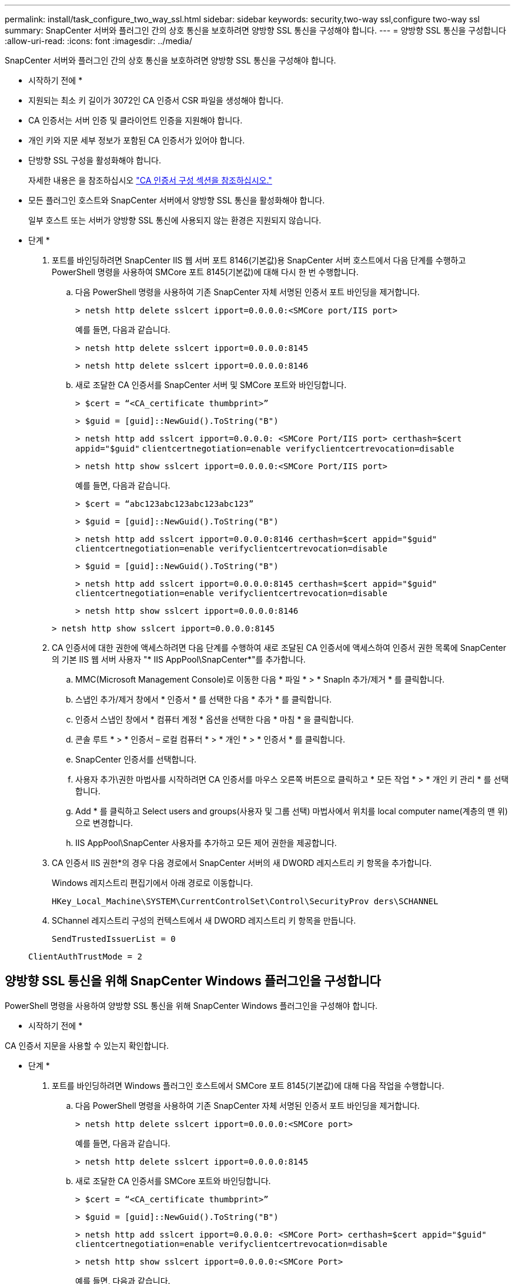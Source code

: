 ---
permalink: install/task_configure_two_way_ssl.html 
sidebar: sidebar 
keywords: security,two-way ssl,configure two-way ssl 
summary: SnapCenter 서버와 플러그인 간의 상호 통신을 보호하려면 양방향 SSL 통신을 구성해야 합니다. 
---
= 양방향 SSL 통신을 구성합니다
:allow-uri-read: 
:icons: font
:imagesdir: ../media/


[role="lead"]
SnapCenter 서버와 플러그인 간의 상호 통신을 보호하려면 양방향 SSL 통신을 구성해야 합니다.

* 시작하기 전에 *

* 지원되는 최소 키 길이가 3072인 CA 인증서 CSR 파일을 생성해야 합니다.
* CA 인증서는 서버 인증 및 클라이언트 인증을 지원해야 합니다.
* 개인 키와 지문 세부 정보가 포함된 CA 인증서가 있어야 합니다.
* 단방향 SSL 구성을 활성화해야 합니다.
+
자세한 내용은 을 참조하십시오 https://docs.netapp.com/us-en/snapcenter/install/reference_generate_CA_certificate_CSR_file.html["CA 인증서 구성 섹션을 참조하십시오."]

* 모든 플러그인 호스트와 SnapCenter 서버에서 양방향 SSL 통신을 활성화해야 합니다.
+
일부 호스트 또는 서버가 양방향 SSL 통신에 사용되지 않는 환경은 지원되지 않습니다.



* 단계 *

. 포트를 바인딩하려면 SnapCenter IIS 웹 서버 포트 8146(기본값)용 SnapCenter 서버 호스트에서 다음 단계를 수행하고 PowerShell 명령을 사용하여 SMCore 포트 8145(기본값)에 대해 다시 한 번 수행합니다.
+
.. 다음 PowerShell 명령을 사용하여 기존 SnapCenter 자체 서명된 인증서 포트 바인딩을 제거합니다.
+
`> netsh http delete sslcert ipport=0.0.0.0:<SMCore port/IIS port>`

+
예를 들면, 다음과 같습니다.

+
`> netsh http delete sslcert ipport=0.0.0.0:8145`

+
`> netsh http delete sslcert ipport=0.0.0.0:8146`

.. 새로 조달한 CA 인증서를 SnapCenter 서버 및 SMCore 포트와 바인딩합니다.
+
`> $cert = “<CA_certificate thumbprint>”`

+
`> $guid = [guid]::NewGuid().ToString("B")`

+
`> netsh http add sslcert ipport=0.0.0.0: <SMCore Port/IIS port> certhash=$cert appid="$guid"` `clientcertnegotiation=enable verifyclientcertrevocation=disable`

+
`> netsh http show sslcert ipport=0.0.0.0:<SMCore Port/IIS port>`

+
예를 들면, 다음과 같습니다.

+
`> $cert = “abc123abc123abc123abc123”`

+
`> $guid = [guid]::NewGuid().ToString("B")`

+
`> netsh http add sslcert ipport=0.0.0.0:8146 certhash=$cert appid="$guid"` `clientcertnegotiation=enable verifyclientcertrevocation=disable`

+
`> $guid = [guid]::NewGuid().ToString("B")`

+
`> netsh http add sslcert ipport=0.0.0.0:8145 certhash=$cert appid="$guid"` `clientcertnegotiation=enable verifyclientcertrevocation=disable`

+
`> netsh http show sslcert ipport=0.0.0.0:8146`

+
`> netsh http show sslcert ipport=0.0.0.0:8145`



. CA 인증서에 대한 권한에 액세스하려면 다음 단계를 수행하여 새로 조달된 CA 인증서에 액세스하여 인증서 권한 목록에 SnapCenter의 기본 IIS 웹 서버 사용자 "* IIS AppPool\SnapCenter*"를 추가합니다.
+
.. MMC(Microsoft Management Console)로 이동한 다음 * 파일 * > * SnapIn 추가/제거 * 를 클릭합니다.
.. 스냅인 추가/제거 창에서 * 인증서 * 를 선택한 다음 * 추가 * 를 클릭합니다.
.. 인증서 스냅인 창에서 * 컴퓨터 계정 * 옵션을 선택한 다음 * 마침 * 을 클릭합니다.
.. 콘솔 루트 * > * 인증서 – 로컬 컴퓨터 * > * 개인 * > * 인증서 * 를 클릭합니다.
.. SnapCenter 인증서를 선택합니다.
.. 사용자 추가\권한 마법사를 시작하려면 CA 인증서를 마우스 오른쪽 버튼으로 클릭하고 * 모든 작업 * > * 개인 키 관리 * 를 선택합니다.
.. Add * 를 클릭하고 Select users and groups(사용자 및 그룹 선택) 마법사에서 위치를 local computer name(계층의 맨 위)으로 변경합니다.
.. IIS AppPool\SnapCenter 사용자를 추가하고 모든 제어 권한을 제공합니다.


. CA 인증서 IIS 권한*의 경우 다음 경로에서 SnapCenter 서버의 새 DWORD 레지스트리 키 항목을 추가합니다.
+
Windows 레지스트리 편집기에서 아래 경로로 이동합니다.

+
`HKey_Local_Machine\SYSTEM\CurrentControlSet\Control\SecurityProv
 ders\SCHANNEL`

. SChannel 레지스트리 구성의 컨텍스트에서 새 DWORD 레지스트리 키 항목을 만듭니다.
+
`SendTrustedIssuerList = 0`

+
`ClientAuthTrustMode = 2`





== 양방향 SSL 통신을 위해 SnapCenter Windows 플러그인을 구성합니다

PowerShell 명령을 사용하여 양방향 SSL 통신을 위해 SnapCenter Windows 플러그인을 구성해야 합니다.

* 시작하기 전에 *

CA 인증서 지문을 사용할 수 있는지 확인합니다.

* 단계 *

. 포트를 바인딩하려면 Windows 플러그인 호스트에서 SMCore 포트 8145(기본값)에 대해 다음 작업을 수행합니다.
+
.. 다음 PowerShell 명령을 사용하여 기존 SnapCenter 자체 서명된 인증서 포트 바인딩을 제거합니다.
+
`> netsh http delete sslcert ipport=0.0.0.0:<SMCore port>`

+
예를 들면, 다음과 같습니다.

+
`> netsh http delete sslcert ipport=0.0.0.0:8145`

.. 새로 조달한 CA 인증서를 SMCore 포트와 바인딩합니다.
+
`> $cert = “<CA_certificate thumbprint>”`

+
`> $guid = [guid]::NewGuid().ToString("B")`

+
`> netsh http add sslcert ipport=0.0.0.0: <SMCore Port> certhash=$cert appid="$guid"`
`clientcertnegotiation=enable verifyclientcertrevocation=disable`

+
`> netsh http show sslcert ipport=0.0.0.0:<SMCore Port>`

+
예를 들면, 다음과 같습니다.

+
`> $cert = “abc123abc123abc123abc123”`

+
`> $guid = [guid]::NewGuid().ToString("B")`

+
`> netsh http add sslcert ipport=0.0.0.0:8145 certhash=$cert appid="$guid"` `clientcertnegotiation=enable verifyclientcertrevocation=disable`

+
`> netsh http show sslcert ipport=0.0.0.0:8145`




